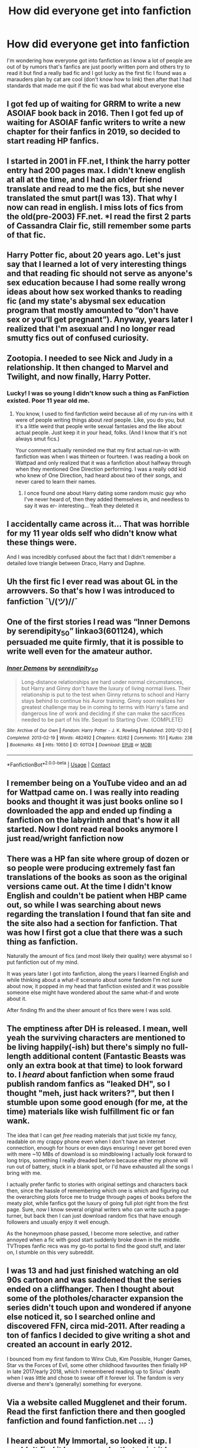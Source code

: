 #+TITLE: How did everyone get into fanfiction

* How did everyone get into fanfiction
:PROPERTIES:
:Author: camy164
:Score: 2
:DateUnix: 1605054264.0
:DateShort: 2020-Nov-11
:FlairText: Discussion
:END:
I'm wondering how everyone got into fanfiction as I know a lot of people are out of by rumors that's fanfics are just poorly written porn and others try to read it but find a really bad fic and I got lucky as the first fic I found was a marauders plan by cat are cool (don't know how to link) then after that I had standards that made me quit if the fic was bad what about everyone else


** I got fed up of waiting for GRRM to write a new ASOIAF book back in 2016. Then I got fed up of waiting for ASOIAF fanfic writers to write a new chapter for their fanfics in 2019, so decided to start reading HP fanfics.
:PROPERTIES:
:Author: EloImFizzy
:Score: 5
:DateUnix: 1605058746.0
:DateShort: 2020-Nov-11
:END:


** I started in 2001 in FF.net, I think the harry potter entry had 200 pages max. I didn't knew english at all at the time, and I had an older friend translate and read to me the fics, but she never translated the smut part(I was 13). That why I now can read in english. I miss lots of fics from the old(pre-2003) FF.net. *I read the first 2 parts of Cassandra Clair fic, still remember some parts of that fic.
:PROPERTIES:
:Author: TamaSMS
:Score: 4
:DateUnix: 1605065318.0
:DateShort: 2020-Nov-11
:END:


** Harry Potter fic, about 20 years ago. Let's just say that I learned a lot of very interesting things and that reading fic should not serve as anyone's sex education because I had some really wrong ideas about how sex worked thanks to reading fic (and my state's abysmal sex education program that mostly amounted to “don't have sex or you‘ll get pregnant”). Anyway, years later I realized that I'm asexual and I no longer read smutty fics out of confused curiosity.
:PROPERTIES:
:Author: Welfycat
:Score: 6
:DateUnix: 1605057699.0
:DateShort: 2020-Nov-11
:END:


** Zootopia. I needed to see Nick and Judy in a relationship. It then changed to Marvel and Twilight, and now finally, Harry Potter.
:PROPERTIES:
:Author: CyberWolfWrites
:Score: 3
:DateUnix: 1605059424.0
:DateShort: 2020-Nov-11
:END:

*** Lucky! I was so young I didn't know such a thing as FanFiction existed. Poor 11 year old me.
:PROPERTIES:
:Author: HarryPotterIsAmazing
:Score: 1
:DateUnix: 1605066964.0
:DateShort: 2020-Nov-11
:END:

**** You know, I used to find fanfiction weird because all of my run-ins with it were of people writing things about /real/ people. Like, you do you, but it's a little weird that people write sexual fantasies and the like about actual people. Just keep it in your head, folks. (And I know that it's not always smut fics.)

Your comment actually reminded me that my first actual run-in with fanfiction was when I was thirteen or fourteen. I was reading a book on Wattpad and only realized that it was a fanfiction about halfway through when they mentioned One Direction performing. I was a really odd kid who knew of One Direction, had heard about two of their songs, and never cared to learn their names.
:PROPERTIES:
:Author: CyberWolfWrites
:Score: 2
:DateUnix: 1605069358.0
:DateShort: 2020-Nov-11
:END:

***** I once found one about Harry dating some random music guy who I've never heard of, then they added themselves in, and needless to say it was er- interesting... Yeah they deleted it
:PROPERTIES:
:Author: HarryPotterIsAmazing
:Score: 1
:DateUnix: 1605071518.0
:DateShort: 2020-Nov-11
:END:


** I accidentally came across it... That was horrible for my 11 year olds self who didn't know what these things were.

And I was incredibly confused about the fact that I didn't remember a detailed love triangle between Draco, Harry and Daphne.
:PROPERTIES:
:Author: HarryPotterIsAmazing
:Score: 2
:DateUnix: 1605066837.0
:DateShort: 2020-Nov-11
:END:


** Uh the first fic I ever read was about GL in the arrowvers. So that's how I was introduced to fanfiction ¯\/(ツ)//¯
:PROPERTIES:
:Author: L_thefriendlygohst
:Score: 1
:DateUnix: 1605055099.0
:DateShort: 2020-Nov-11
:END:


** One of the first stories I read was “Inner Demons by serendipity_50” linkao3(601124), which persuaded me quite firmly, that it is possible to write well even for the amateur author.
:PROPERTIES:
:Author: ceplma
:Score: 1
:DateUnix: 1605057329.0
:DateShort: 2020-Nov-11
:END:

*** [[https://archiveofourown.org/works/601124][*/Inner Demons/*]] by [[https://www.archiveofourown.org/users/serendipity_50/pseuds/serendipity_50][/serendipity_50/]]

#+begin_quote
  Long-distance relationships are hard under normal circumstances, but Harry and Ginny don't have the luxury of living normal lives. Their relationship is put to the test when Ginny returns to school and Harry stays behind to continue his Auror training. Ginny soon realizes her greatest challenge may be in coming to terms with Harry's fame and dangerous line of work and deciding if she can make the sacrifices needed to be part of his life. Sequel to Starting Over. (COMPLETE)
#+end_quote

^{/Site/:} ^{Archive} ^{of} ^{Our} ^{Own} ^{*|*} ^{/Fandom/:} ^{Harry} ^{Potter} ^{-} ^{J.} ^{K.} ^{Rowling} ^{*|*} ^{/Published/:} ^{2012-12-20} ^{*|*} ^{/Completed/:} ^{2013-02-19} ^{*|*} ^{/Words/:} ^{482492} ^{*|*} ^{/Chapters/:} ^{62/62} ^{*|*} ^{/Comments/:} ^{151} ^{*|*} ^{/Kudos/:} ^{238} ^{*|*} ^{/Bookmarks/:} ^{48} ^{*|*} ^{/Hits/:} ^{10650} ^{*|*} ^{/ID/:} ^{601124} ^{*|*} ^{/Download/:} ^{[[https://archiveofourown.org/downloads/601124/Inner%20Demons.epub?updated_at=1592359282][EPUB]]} ^{or} ^{[[https://archiveofourown.org/downloads/601124/Inner%20Demons.mobi?updated_at=1592359282][MOBI]]}

--------------

*FanfictionBot*^{2.0.0-beta} | [[https://github.com/FanfictionBot/reddit-ffn-bot/wiki/Usage][Usage]] | [[https://www.reddit.com/message/compose?to=tusing][Contact]]
:PROPERTIES:
:Author: FanfictionBot
:Score: 1
:DateUnix: 1605057344.0
:DateShort: 2020-Nov-11
:END:


** I remember being on a YouTube video and an ad for Wattpad came on. I was really into reading books and thought it was just books online so I downloaded the app and ended up finding a fanfiction on the labyrinth and that's how it all started. Now I dont read real books anymore I just read/wright fanfiction now
:PROPERTIES:
:Author: SpiritRiddle
:Score: 1
:DateUnix: 1605057739.0
:DateShort: 2020-Nov-11
:END:


** There was a HP fan site where group of dozen or so people were producing extremely fast fan translations of the books as soon as the original versions came out. At the time I didn't know English and couldn't be patient when HBP came out, so while I was searching about news regarding the translation I found that fan site and the site also had a section for fanfiction. That was how I first got a clue that there was a such thing as fanfiction.

Naturally the amount of fics (and most likely their quality) were abysmal so I put fanfiction out of my mind.

It was years later I got into fanfiction, along the years I learned English and while thinking about a what-if scenario about some fandom I'm not sure about now, it popped in my head that fanfiction existed and it was possible someone else might have wondered about the same what-if and wrote about it.

After finding ffn and the sheer amount of fics there were I was sold.
:PROPERTIES:
:Author: carelesslazy
:Score: 1
:DateUnix: 1605059611.0
:DateShort: 2020-Nov-11
:END:


** The emptiness after DH is released. I mean, well yeah the surviving characters are mentioned to be living happily(-ish) but there's simply no full-length additional content (Fantastic Beasts was only an extra book at that time) to look forward to. I /heard/ about fanfiction when some fraud publish random fanfics as "leaked DH", so I thought "meh, just hack writers?", but then I stumble upon some good enough (for me, at the time) materials like wish fulfillment fic or fan wank.

The idea that I can get /free/ reading materials that just tickle my fancy, readable on my crappy phone even when I don't have an internet connection, enough for hours or even days ensuring I never get bored even with mere ~10 MBs of download is so mindblowing I actually look forward to long trips, something I really dreaded before because either my phone will run out of battery, stuck in a blank spot, or I'd have exhausted all the songs I bring with me.

I actually prefer fanfic to stories with original settings and characters back then, since the hassle of remembering which one is which and figuring out the overarching plots force me to trudge through pages of books before the meaty plot, while fanfics got the luxury of going full plot right from the first page. Sure, /now/ I know several original writers who can write such a page-turner, but back then I can just download random fics that have enough followers and usually enjoy it well enough.

As the honeymoon phase passed, I become more selective, and rather annoyed when a fic with good start suddenly broke down in the middle. TVTropes fanfic recs was my go-to portal to find the good stuff, and later on, I stumble on this very subreddit.
:PROPERTIES:
:Author: pm-me-your-nenen
:Score: 1
:DateUnix: 1605060290.0
:DateShort: 2020-Nov-11
:END:


** I was 13 and had just finished watching an old 90s cartoon and was saddened that the series ended on a cliffhanger. Then I thought about some of the plotholes/character expansion the series didn't touch upon and wondered if anyone else noticed it, so I searched online and discovered FFN, circa mid-2011. After reading a ton of fanfics I decided to give writing a shot and created an account in early 2012.

I bounced from my first fandom to Winx Club, Kim Possible, Hunger Games, Star vs the Forces of Evil, some other childhood favourites then finially HP in late 2017/early 2018, which I remembered reading up to Sirius' death when I was little and chose to swear off it forever lol. The fandom is very diverse and there's (generally) something for everyone.
:PROPERTIES:
:Author: YOB1997
:Score: 1
:DateUnix: 1605067804.0
:DateShort: 2020-Nov-11
:END:


** Via a website called Mugglenet and their forum. Read the first fanfiction there and then googled fanfiction and found fanfiction.net ... :)
:PROPERTIES:
:Author: Grim_goth
:Score: 1
:DateUnix: 1605096730.0
:DateShort: 2020-Nov-11
:END:


** I heard about My Immortal, so looked it up. I couldn't find it however as by that point it has been removed, but by then I had started checking out Hp fanfiction on Fanfiction.Net.

Not sure what fics interested me at first, but eventually I stumbled upon a Harry/Daphne fic and have been into that ship ever since.
:PROPERTIES:
:Author: Nepperoni289
:Score: 1
:DateUnix: 1605103260.0
:DateShort: 2020-Nov-11
:END:


** sonic and i hate it.
:PROPERTIES:
:Author: Mythicaldragons0
:Score: 1
:DateUnix: 1605125090.0
:DateShort: 2020-Nov-11
:END:


** I was trying to find the Harry Potter books on line without having to pay for it ( I don't remember which book it was) but I do remember I didn't have any money to pay for it the actual book and I thought - If you can watch movies online for free, why not read books online for free? (I even thought it might be easier) With an extensive google/yahoo/askjeeves search I found [[https://fanfiction.net][fanfiction.net]]. I got so excited because at first glance I thought that the fics were all written by J.K (I was a idiot, I know) Anywho, that's how I started reading fanfiction! :)
:PROPERTIES:
:Author: CharlieTuesdays1
:Score: 1
:DateUnix: 1605140254.0
:DateShort: 2020-Nov-12
:END:


** I had read every single Star Wars EU novel I could get my hands on and still wanted more. Found fanfic through some fan websites. Couldn't tell you what my first HP fanfic was, but I did find my old ffn profile recently and based on my favorites list I had very low standards 20 years ago.
:PROPERTIES:
:Author: quarterclever
:Score: 1
:DateUnix: 1605144615.0
:DateShort: 2020-Nov-12
:END:


** Kim Possible fanfics some 12 or 13 years ago.. Good Times
:PROPERTIES:
:Author: Wirenfeldt
:Score: 1
:DateUnix: 1605209837.0
:DateShort: 2020-Nov-12
:END:


** annabeth fucking chase
:PROPERTIES:
:Author: helpmepleaseandtha
:Score: 1
:DateUnix: 1614286078.0
:DateShort: 2021-Feb-26
:END:
